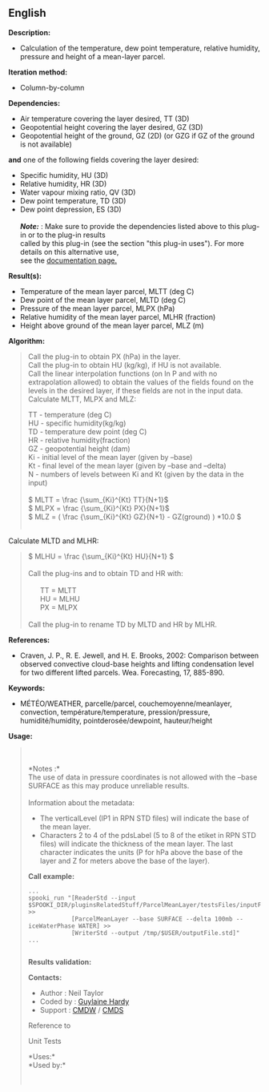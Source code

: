 ** English















*Description:*

- Calculation of the temperature, dew point temperature, relative
  humidity, pressure and height of a mean-layer parcel.

*Iteration method:*

- Column-by-column

*Dependencies:*

- Air temperature covering the layer desired, TT (3D)
- Geopotential height covering the layer desired, GZ (3D)
- Geopotential height of the ground, GZ (2D) (or GZG if GZ of the ground
  is not available)\\

*and* one of the following fields covering the layer desired:\\

- Specific humidity, HU (3D)
- Relative humidity, HR (3D)
- Water vapour mixing ratio, QV (3D)
- Dew point temperature, TD (3D)
- Dew point depression, ES (3D)\\
  \\
  */Note:/* : Make sure to provide the dependencies listed above to this
  plug-in or to the plug-in results\\
  called by this plug-in (see the section "this plug-in uses"). For more
  details on this alternative use,\\
  see the
  [[https://wiki.cmc.ec.gc.ca/wiki/Spooki/Documentation/Description_g%C3%A9n%C3%A9rale_du_syst%C3%A8me#RefDependances][documentation
  page.]]

*Result(s):*

- Temperature of the mean layer parcel, MLTT (deg C)
- Dew point of the mean layer parcel, MLTD (deg C)
- Pressure of the mean layer parcel, MLPX (hPa)
- Relative humidity of the mean layer parcel, MLHR (fraction)
- Height above ground of the mean layer parcel, MLZ (m)

*Algorithm:*

#+begin_quote
  Call the plug-in  to obtain PX
  (hPa) in the layer.\\
  Call the plug-in 
  to obtain HU (kg/kg), if HU is not available.\\
  Call the linear interpolation functions (on ln P and with no
  extrapolation allowed) to obtain the values of the fields found on the
  levels in the desired layer, if these fields are not in the input
  data.\\

  Calculate MLTT, MLPX and MLZ:

  #+begin_quote
    TT - temperature (deg C)\\
    HU - specific humidity(kg/kg)\\
    TD - temperature dew point (deg C)\\
    HR - relative humidity(fraction)\\
    GZ - geopotential height (dam)\\
    Ki - initial level of the mean layer (given by --base)\\
    Kt - final level of the mean layer (given by --base and --delta)\\
    N - numbers of levels between Ki and Kt (given by the data in the
    input)\\
    \\

    \( MLTT = \frac {\sum_{Ki}^{Kt} TT}{N+1}\)\\
    \( MLPX = \frac {\sum_{Ki}^{Kt} PX}{N+1}\)\\
    \( MLZ = ( \frac {\sum_{Ki}^{Kt} GZ}{N+1} - GZ(ground) ) *10.0 \)\\
    \\
  #+end_quote

  Calculate MLTD and MLHR:\\

  #+begin_quote
    \( MLHU = \frac {\sum_{Ki}^{Kt} HU}{N+1} \)\\
    \\
    Call the plug-ins
     and
     to obtain TD
    and HR with:\\
    \\
          TT = MLTT\\
          HU = MLHU\\
          PX = MLPX\\
    \\
    Call the plug-in  to rename TD by MLTD
    and HR by MLHR.
  #+end_quote
#+end_quote

*References:*

- Craven, J. P., R. E. Jewell, and H. E. Brooks, 2002: Comparison
  between observed convective cloud-base heights and lifting
  condensation level for two different lifted parcels. Wea. Forecasting,
  17, 885-890.

*Keywords:*

- MÉTÉO/WEATHER, parcelle/parcel, couchemoyenne/meanlayer, convection,
  température/temperature, pression/pressure, humidité/humidity,
  pointderosée/dewpoint, hauteur/height

*Usage:*

#+begin_quote
  \\
  \\
  *Notes :*\\
  The use of data in pressure coordinates is not allowed with the --base
  SURFACE as this may produce unreliable results.\\
  \\
  Information about the metadata:

  - The verticalLevel (IP1 in RPN STD files) will indicate the base of
    the mean layer.\\
  - Characters 2 to 4 of the pdsLabel (5 to 8 of the etiket in RPN STD
    files) will indicate the thickness of the mean layer. The last
    character indicates the units (P for hPa above the base of the layer
    and Z for meters above the base of the layer).\\

  *Call example:* 

  #+begin_example
            ...
            spooki_run "[ReaderStd --input $SPOOKI_DIR/pluginsRelatedStuff/ParcelMeanLayer/testsFiles/inputFile.std] >>
                        [ParcelMeanLayer --base SURFACE --delta 100mb --iceWaterPhase WATER] >>
                        [WriterStd --output /tmp/$USER/outputFile.std]"
            ...
        
  #+end_example

  *Results validation:*

  *Contacts:*

  - Author : Neil Taylor
  - Coded by : [[https://wiki.cmc.ec.gc.ca/wiki/User:Hardyg][Guylaine
    Hardy]]
  - Support : [[https://wiki.cmc.ec.gc.ca/wiki/CMDW][CMDW]] /
    [[https://wiki.cmc.ec.gc.ca/wiki/CMDS][CMDS]]

  Reference to 
  

  Unit Tests

  

  *Uses:*\\

  *Used by:*\\

  

    
  
#+end_quote
